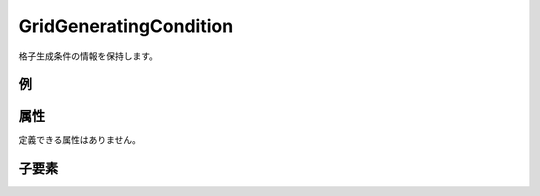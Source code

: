 GridGeneratingCondition
========================

格子生成条件の情報を保持します。

例
----

.. code-block:: xml
   :caption: GridGeneratingCondition の定義例
   :name: ref_gridgeneratingcondition_example
   :linenos:

   <GridGeneratingCondition>
     <Tab name="basic" caption="Basic Setting">

       (略)

     </Tab>
     <Tab name="time" caption="Calculation Time Setting">

       (略)

     </Tab>
   </GridGeneratingCondition>

属性
-----

定義できる属性はありません。


子要素
--------

.. csv-table:: GridGeneratingCondition の子要素
   :file: gridgeneratingcondition_elements.csv
   :header-rows: 1
